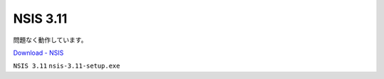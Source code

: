 NSIS 3.11
=================================================

問題なく動作しています。

`Download - NSIS <https://nsis.sourceforge.io/Download>`_

``NSIS 3.11`` ``nsis-3.11-setup.exe``
